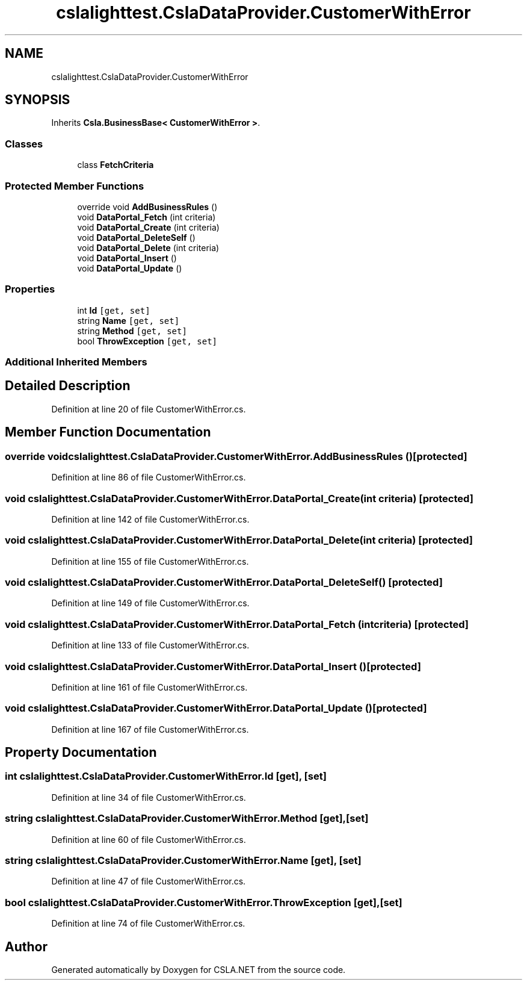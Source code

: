 .TH "cslalighttest.CslaDataProvider.CustomerWithError" 3 "Wed Jul 21 2021" "Version 5.4.2" "CSLA.NET" \" -*- nroff -*-
.ad l
.nh
.SH NAME
cslalighttest.CslaDataProvider.CustomerWithError
.SH SYNOPSIS
.br
.PP
.PP
Inherits \fBCsla\&.BusinessBase< CustomerWithError >\fP\&.
.SS "Classes"

.in +1c
.ti -1c
.RI "class \fBFetchCriteria\fP"
.br
.in -1c
.SS "Protected Member Functions"

.in +1c
.ti -1c
.RI "override void \fBAddBusinessRules\fP ()"
.br
.ti -1c
.RI "void \fBDataPortal_Fetch\fP (int criteria)"
.br
.ti -1c
.RI "void \fBDataPortal_Create\fP (int criteria)"
.br
.ti -1c
.RI "void \fBDataPortal_DeleteSelf\fP ()"
.br
.ti -1c
.RI "void \fBDataPortal_Delete\fP (int criteria)"
.br
.ti -1c
.RI "void \fBDataPortal_Insert\fP ()"
.br
.ti -1c
.RI "void \fBDataPortal_Update\fP ()"
.br
.in -1c
.SS "Properties"

.in +1c
.ti -1c
.RI "int \fBId\fP\fC [get, set]\fP"
.br
.ti -1c
.RI "string \fBName\fP\fC [get, set]\fP"
.br
.ti -1c
.RI "string \fBMethod\fP\fC [get, set]\fP"
.br
.ti -1c
.RI "bool \fBThrowException\fP\fC [get, set]\fP"
.br
.in -1c
.SS "Additional Inherited Members"
.SH "Detailed Description"
.PP 
Definition at line 20 of file CustomerWithError\&.cs\&.
.SH "Member Function Documentation"
.PP 
.SS "override void cslalighttest\&.CslaDataProvider\&.CustomerWithError\&.AddBusinessRules ()\fC [protected]\fP"

.PP
Definition at line 86 of file CustomerWithError\&.cs\&.
.SS "void cslalighttest\&.CslaDataProvider\&.CustomerWithError\&.DataPortal_Create (int criteria)\fC [protected]\fP"

.PP
Definition at line 142 of file CustomerWithError\&.cs\&.
.SS "void cslalighttest\&.CslaDataProvider\&.CustomerWithError\&.DataPortal_Delete (int criteria)\fC [protected]\fP"

.PP
Definition at line 155 of file CustomerWithError\&.cs\&.
.SS "void cslalighttest\&.CslaDataProvider\&.CustomerWithError\&.DataPortal_DeleteSelf ()\fC [protected]\fP"

.PP
Definition at line 149 of file CustomerWithError\&.cs\&.
.SS "void cslalighttest\&.CslaDataProvider\&.CustomerWithError\&.DataPortal_Fetch (int criteria)\fC [protected]\fP"

.PP
Definition at line 133 of file CustomerWithError\&.cs\&.
.SS "void cslalighttest\&.CslaDataProvider\&.CustomerWithError\&.DataPortal_Insert ()\fC [protected]\fP"

.PP
Definition at line 161 of file CustomerWithError\&.cs\&.
.SS "void cslalighttest\&.CslaDataProvider\&.CustomerWithError\&.DataPortal_Update ()\fC [protected]\fP"

.PP
Definition at line 167 of file CustomerWithError\&.cs\&.
.SH "Property Documentation"
.PP 
.SS "int cslalighttest\&.CslaDataProvider\&.CustomerWithError\&.Id\fC [get]\fP, \fC [set]\fP"

.PP
Definition at line 34 of file CustomerWithError\&.cs\&.
.SS "string cslalighttest\&.CslaDataProvider\&.CustomerWithError\&.Method\fC [get]\fP, \fC [set]\fP"

.PP
Definition at line 60 of file CustomerWithError\&.cs\&.
.SS "string cslalighttest\&.CslaDataProvider\&.CustomerWithError\&.Name\fC [get]\fP, \fC [set]\fP"

.PP
Definition at line 47 of file CustomerWithError\&.cs\&.
.SS "bool cslalighttest\&.CslaDataProvider\&.CustomerWithError\&.ThrowException\fC [get]\fP, \fC [set]\fP"

.PP
Definition at line 74 of file CustomerWithError\&.cs\&.

.SH "Author"
.PP 
Generated automatically by Doxygen for CSLA\&.NET from the source code\&.

